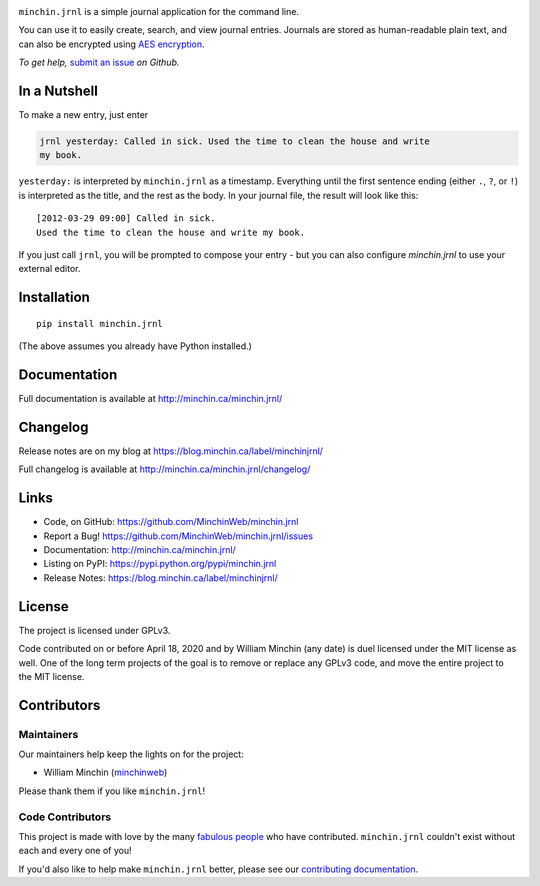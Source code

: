 .. image:: https://raw.githubusercontent.com/MinchinWeb/minchin.jrnl/phoenix/docs/_static/minchin.jrnl-logo-4x.png
   :alt: minchin.jrnl
   :align: center

``minchin.jrnl`` is a simple journal application for the command line.

You can use it to easily create, search, and view journal entries. Journals are
stored as human-readable plain text, and can also be encrypted using `AES
encryption <http://en.wikipedia.org/wiki/Advanced_Encryption_Standard>`_.

|Version| |Changelog| |Pythons| |License| |Testing| |Downloads|

*To get help,* `submit an
issue <https://github.com/MinchinWeb/minchin.jrnl/issues/new/choose>`_ *on
Github.*

In a Nutshell
-------------

To make a new entry, just enter

.. code:: sh

   jrnl yesterday: Called in sick. Used the time to clean the house and write
   my book.

``yesterday:`` is interpreted by ``minchin.jrnl`` as a timestamp. Everything
until the first sentence ending (either ``.``, ``?``, or ``!``) is interpreted
as the title, and the rest as the body. In your journal file, the result will
look like this:

::

   [2012-03-29 09:00] Called in sick.
   Used the time to clean the house and write my book.

If you just call ``jrnl``, you will be prompted to compose your entry - but you
can also configure *minchin.jrnl* to use your external editor.

Installation
------------

::

   pip install minchin.jrnl

(The above assumes you already have Python installed.)

Documentation
-------------

Full documentation is available at http://minchin.ca/minchin.jrnl/

Changelog
---------

Release notes are on my blog at https://blog.minchin.ca/label/minchinjrnl/

Full changelog is available at http://minchin.ca/minchin.jrnl/changelog/


Links
-----

- Code, on GitHub: https://github.com/MinchinWeb/minchin.jrnl
- Report a Bug! https://github.com/MinchinWeb/minchin.jrnl/issues
- Documentation: http://minchin.ca/minchin.jrnl/
- Listing on PyPI: https://pypi.python.org/pypi/minchin.jrnl
- Release Notes: https://blog.minchin.ca/label/minchinjrnl/

License
-------

The project is licensed under GPLv3.

Code contributed on or before April 18, 2020 and by William Minchin (any date)
is duel licensed under the MIT license as well. One of the long term projects
of the goal is to remove or replace any GPLv3 code, and move the entire project
to the MIT license.

Contributors
------------

Maintainers
~~~~~~~~~~~

Our maintainers help keep the lights on for the project:

-  William Minchin (`minchinweb <https://github.com/MinchinWeb>`_)

Please thank them if you like ``minchin.jrnl``!

Code Contributors
~~~~~~~~~~~~~~~~~

This project is made with love by the many `fabulous people
<https://github.com/MinchinWeb/minchin.jrnl/graphs/contributors>`_ who have
contributed. ``minchin.jrnl`` couldn't exist without each and every one of you!

If you'd also like to help make ``minchin.jrnl`` better, please see our
`contributing documentation <CONTRIBUTING.md>`_.


.. |Version| image:: http://img.shields.io/pypi/v/minchin.jrnl.svg?style=flat
   :target: https://pypi.python.org/pypi/minchin.jrnl/
   :alt: PyPI version number

.. |Testing| image:: https://github.com/MinchinWeb/minchin.jrnl/workflows/Testing/badge.svg
   :target: https://github.com/MinchinWeb/minchin.jrnl/actions?query=workflow%3ATesting
   :alt: GitHub Workflow Status

.. |Downloads| image:: https://pepy.tech/badge/minchin.jrnl
   :target: https://pepy.tech/project/minchin.jrnl
   :alt: Download Count

.. |Changelog| image:: https://img.shields.io/badge/-Changelog-success
   :target: http://minchin.ca/minchin.jrnl/changelog/
   :alt: Changelog

.. |License| image:: https://img.shields.io/pypi/l/minchin.jrnl.svg?style=flat
   :target: https://github.com/MinchinWeb/minchin.jrnl/blob/phoenix/LICENSE.rst

.. |Pythons| image:: https://img.shields.io/pypi/pyversions/minchin.jrnl?style=flat
   :target: https://pypi.python.org/pypi/minchin.jrnl/
   :alt: Supported Python versions
